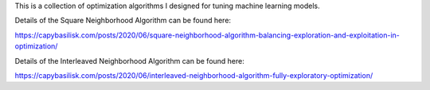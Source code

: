This is a collection of optimization algorithms I designed for tuning machine learning models.

Details of the Square Neighborhood Algorithm can be found here:

https://capybasilisk.com/posts/2020/06/square-neighborhood-algorithm-balancing-exploration-and-exploitation-in-optimization/

Details of the Interleaved Neighborhood Algorithm can be found here:

https://capybasilisk.com/posts/2020/06/interleaved-neighborhood-algorithm-fully-exploratory-optimization/ 
